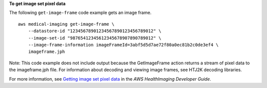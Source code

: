 **To get image set pixel data**

The following ``get-image-frame`` code example gets an image frame. ::

    aws medical-imaging get-image-frame \
        --datastore-id "12345678901234567890123456789012" \
        --image-set-id "98765412345612345678907890789012" \
        --image-frame-information imageFrameId=3abf5d5d7ae72f80a0ec81b2c0de3ef4 \
        imageframe.jph


Note:
This code example does not include output because the GetImageFrame action returns a stream of pixel data to the imageframe.jph file. For information about decoding and viewing image frames, see HTJ2K decoding libraries.


For more information, see `Getting image set pixel data <https://docs.aws.amazon.com/healthimaging/latest/devguide/get-image-frame.html>`__ in the *AWS HealthImaging Developer Guide*.
